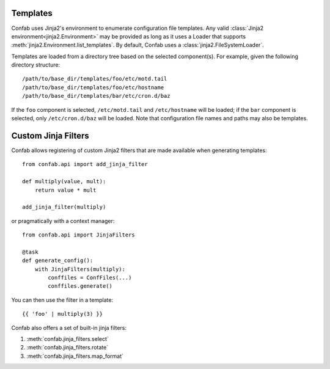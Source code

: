 .. _templates:

Templates
=========

Confab uses Jinja2's environment to enumerate configuration
file templates. Any valid :class:`Jinja2 environment<jinja2.Environment>` may
be provided as long as it uses a Loader that supports
:meth:`jinja2.Environment.list_templates`. By default, Confab uses a
:class:`jinja2.FileSystemLoader`.

Templates are loaded from a directory tree based on the selected component(s).
For example, given the following directory structure::

    /path/to/base_dir/templates/foo/etc/motd.tail
    /path/to/base_dir/templates/foo/etc/hostname
    /path/to/base_dir/templates/bar/etc/cron.d/baz

If the ``foo`` component is selected, ``/etc/motd.tail`` and ``/etc/hostname``
will be loaded; if the ``bar`` component is selected, only ``/etc/cron.d/baz``
will be loaded. Note that configuration file names and paths may also be
templates.


Custom Jinja Filters
====================

Confab allows registering of custom Jinja2 filters that are made available
when generating templates::

    from confab.api import add_jinja_filter

    def multiply(value, mult):
        return value * mult

    add_jinja_filter(multiply)

or pragmatically with a context manager::

    from confab.api import JinjaFilters

    @task
    def generate_config():
        with JinjaFilters(multiply):
            conffiles = ConfFiles(...)
            conffiles.generate()

You can then use the filter in a template::

    {{ 'foo' | multiply(3) }}

Confab also offers a set of built-in jinja filters:

#. :meth:`confab.jinja_filters.select`
#. :meth:`confab.jinja_filters.rotate`
#. :meth:`confab.jinja_filters.map_format`
